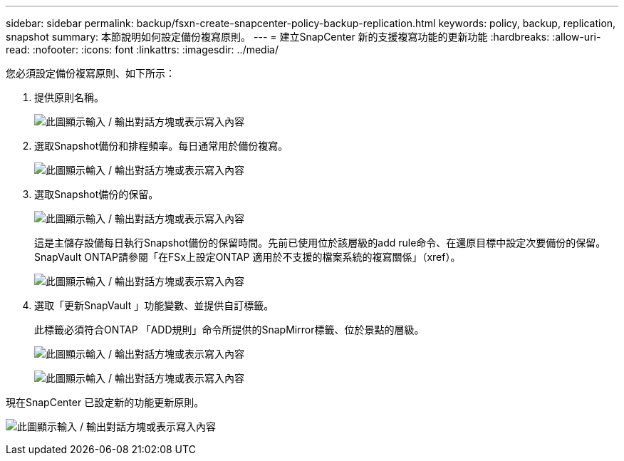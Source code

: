 ---
sidebar: sidebar 
permalink: backup/fsxn-create-snapcenter-policy-backup-replication.html 
keywords: policy, backup, replication, snapshot 
summary: 本節說明如何設定備份複寫原則。 
---
= 建立SnapCenter 新的支援複寫功能的更新功能
:hardbreaks:
:allow-uri-read: 
:nofooter: 
:icons: font
:linkattrs: 
:imagesdir: ../media/


[role="lead"]
您必須設定備份複寫原則、如下所示：

. 提供原則名稱。
+
image:amazon-fsx-image79.png["此圖顯示輸入 / 輸出對話方塊或表示寫入內容"]

. 選取Snapshot備份和排程頻率。每日通常用於備份複寫。
+
image:amazon-fsx-image80.png["此圖顯示輸入 / 輸出對話方塊或表示寫入內容"]

. 選取Snapshot備份的保留。
+
image:amazon-fsx-image81.png["此圖顯示輸入 / 輸出對話方塊或表示寫入內容"]

+
這是主儲存設備每日執行Snapshot備份的保留時間。先前已使用位於該層級的add rule命令、在還原目標中設定次要備份的保留。SnapVault ONTAP請參閱「在FSx上設定ONTAP 適用於不支援的檔案系統的複寫關係」（xref）。

+
image:amazon-fsx-image82.png["此圖顯示輸入 / 輸出對話方塊或表示寫入內容"]

. 選取「更新SnapVault 」功能變數、並提供自訂標籤。
+
此標籤必須符合ONTAP 「ADD規則」命令所提供的SnapMirror標籤、位於景點的層級。

+
image:amazon-fsx-image83.png["此圖顯示輸入 / 輸出對話方塊或表示寫入內容"]

+
image:amazon-fsx-image84.png["此圖顯示輸入 / 輸出對話方塊或表示寫入內容"]



現在SnapCenter 已設定新的功能更新原則。

image:amazon-fsx-image85.png["此圖顯示輸入 / 輸出對話方塊或表示寫入內容"]
